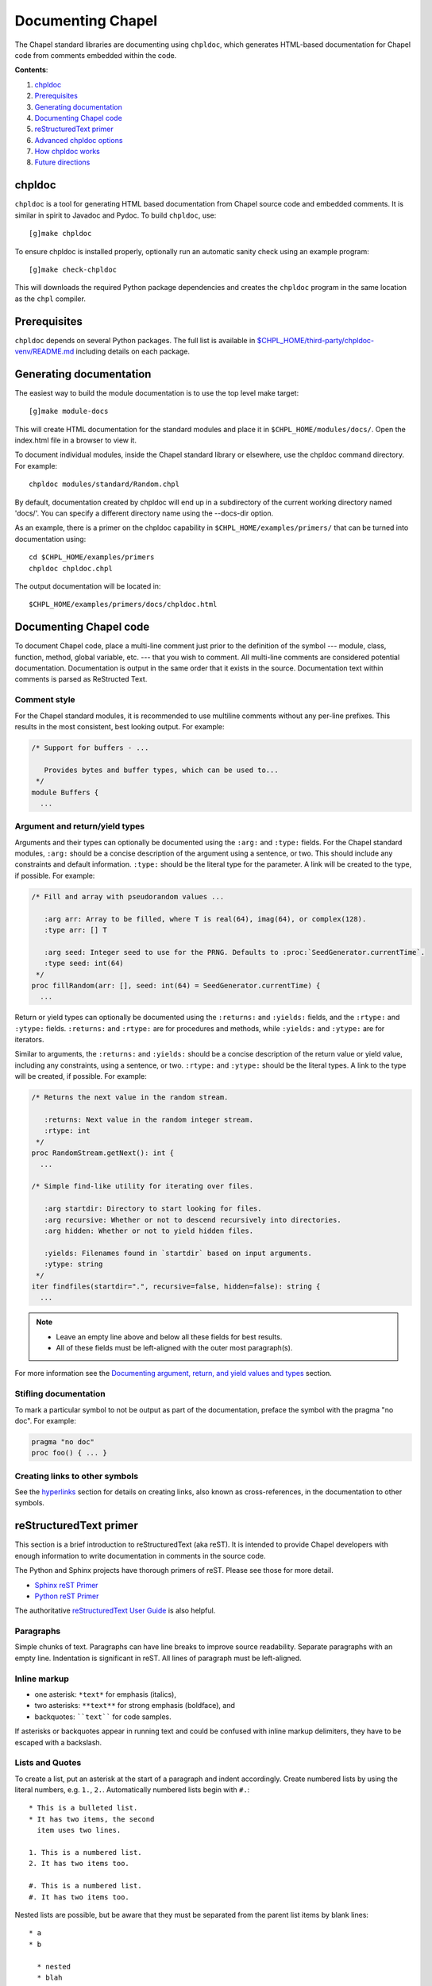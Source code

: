 Documenting Chapel
==================

The Chapel standard libraries are documenting using ``chpldoc``, which
generates HTML-based documentation for Chapel code from comments embedded
within the code.

.. FIXME: Add link to web documentation, when it becomes available (thomasvandoren, 2015-03-10)

**Contents**:

#. chpldoc_
#. Prerequisites_
#. `Generating documentation`_
#. `Documenting Chapel code`_
#. `reStructuredText primer`_
#. `Advanced chpldoc options`_
#. `How chpldoc works`_
#. `Future directions`_

.. _chpldoc:

chpldoc
-------

``chpldoc`` is a tool for generating HTML based documentation from Chapel
source code and embedded comments. It is similar in spirit to Javadoc and
Pydoc. To build ``chpldoc``, use::

    [g]make chpldoc

To ensure chpldoc is installed properly, optionally run an automatic sanity
check using an example program::

    [g]make check-chpldoc

This will downloads the required Python package dependencies and creates the
``chpldoc`` program in the same location as the ``chpl`` compiler.


.. _Prerequisites:

Prerequisites
-------------

``chpldoc`` depends on several Python packages. The full list is available in
`$CHPL_HOME/third-party/chpldoc-venv/README.md`_ including details on each
package.

.. _$CHPL_HOME/third-party/chpldoc-venv/README.md: https://github.com/chapel-lang/chapel/blob/master/third-party/chpldoc-venv/README.md


.. _Generating documentation:

Generating documentation
------------------------

The easiest way to build the module documentation is to use the top level make
target::

   [g]make module-docs

This will create HTML documentation for the standard modules and place it in
``$CHPL_HOME/modules/docs/``. Open the index.html file in a browser to view it.

To document individual modules, inside the Chapel standard library or
elsewhere, use the chpldoc command directory. For example::

   chpldoc modules/standard/Random.chpl

By default, documentation created by chpldoc will end up in a subdirectory of
the current working directory named 'docs/'. You can specify a different
directory name using the --docs-dir option.

As an example, there is a primer on the chpldoc capability in
``$CHPL_HOME/examples/primers/`` that can be turned into documentation using::

   cd $CHPL_HOME/examples/primers
   chpldoc chpldoc.chpl

The output documentation will be located in::

   $CHPL_HOME/examples/primers/docs/chpldoc.html


.. _Documenting Chapel code:

Documenting Chapel code
-----------------------

To document Chapel code, place a multi-line comment just prior to the
definition of the symbol --- module, class, function, method, global variable,
etc. --- that you wish to comment. All multi-line comments are considered
potential documentation. Documentation is output in the same order that it
exists in the source. Documentation text within comments is parsed as
ReStructed Text.


Comment style
~~~~~~~~~~~~~

For the Chapel standard modules, it is recommended to use multiline comments
without any per-line prefixes. This results in the most consistent, best
looking output. For example:

.. code-block:: chapel

   /* Support for buffers - ...

      Provides bytes and buffer types, which can be used to...
    */
   module Buffers {
     ...


Argument and return/yield types
~~~~~~~~~~~~~~~~~~~~~~~~~~~~~~~

Arguments and their types can optionally be documented using the ``:arg:`` and
``:type:`` fields. For the Chapel standard modules, ``:arg:`` should be a
concise description of the argument using a sentence, or two. This should
include any constraints and default information. ``:type:`` should be the
literal type for the parameter. A link will be created to the type, if
possible. For example:

.. code-block:: chapel

   /* Fill and array with pseudorandom values ...

      :arg arr: Array to be filled, where T is real(64), imag(64), or complex(128).
      :type arr: [] T

      :arg seed: Integer seed to use for the PRNG. Defaults to :proc:`SeedGenerator.currentTime`.
      :type seed: int(64)
    */
   proc fillRandom(arr: [], seed: int(64) = SeedGenerator.currentTime) {
     ...

Return or yield types can optionally be documented using the ``:returns:`` and
``:yields:`` fields, and the ``:rtype:`` and ``:ytype:`` fields. ``:returns:``
and ``:rtype:`` are for procedures and methods, while ``:yields:`` and
``:ytype:`` are for iterators.

Similar to arguments, the ``:returns:`` and ``:yields:`` should be a concise
description of the return value or yield value, including any constraints,
using a sentence, or two. ``:rtype:`` and ``:ytype:`` should be the literal
types. A link to the type will be created, if possible. For example:

.. code-block:: chapel

   /* Returns the next value in the random stream.

      :returns: Next value in the random integer stream.
      :rtype: int
    */
   proc RandomStream.getNext(): int {
     ...

   /* Simple find-like utility for iterating over files.

      :arg startdir: Directory to start looking for files.
      :arg recursive: Whether or not to descend recursively into directories.
      :arg hidden: Whether or not to yield hidden files.

      :yields: Filenames found in `startdir` based on input arguments.
      :ytype: string
    */
   iter findfiles(startdir=".", recursive=false, hidden=false): string {
     ...

.. note::

   * Leave an empty line above and below all these fields for best results.
   * All of these fields must be left-aligned with the outer most paragraph(s).

For more information see the `Documenting argument, return, and yield values
and types <#documenting-argument-return-and-yield-values-and-types>`_ section.


Stifling documentation
~~~~~~~~~~~~~~~~~~~~~~

To mark a particular symbol to not be output as part of the documentation,
preface the symbol with the pragma "no doc". For example:

.. code-block:: chapel

   pragma "no doc"
   proc foo() { ... }


Creating links to other symbols
~~~~~~~~~~~~~~~~~~~~~~~~~~~~~~~

See the `hyperlinks <#hyperlinks>`_ section for details on creating links, also
known as cross-references, in the documentation to other symbols.


.. _reStructuredText primer:

reStructuredText primer
-----------------------

This section is a brief introduction to reStructuredText (aka reST). It is
intended to provide Chapel developers with enough information to write
documentation in comments in the source code.

The Python and Sphinx projects have thorough primers of reST. Please see those
for more detail.

* `Sphinx reST Primer`_
* `Python reST Primer`_

The authoritative `reStructuredText User Guide`_ is also helpful.

.. _Sphinx reST Primer: http://sphinx-doc.org/rest.html
.. _Python reST Primer: https://docs.python.org/devguide/documenting.html#restructuredtext-primer
.. _reStructuredText User Guide: http://docutils.sourceforge.net/rst.html


Paragraphs
~~~~~~~~~~

Simple chunks of text. Paragraphs can have line breaks to improve source
readability. Separate paragraphs with an empty line. Indentation is significant
in reST. All lines of paragraph must be left-aligned.


Inline markup
~~~~~~~~~~~~~

* one asterisk: ``*text*`` for emphasis (italics),
* two asterisks: ``**text**`` for strong emphasis (boldface), and
* backquotes: ````text```` for code samples.

If asterisks or backquotes appear in running text and could be confused with
inline markup delimiters, they have to be escaped with a backslash.


Lists and Quotes
~~~~~~~~~~~~~~~~

To create a list, put an asterisk at the start of a paragraph and indent
accordingly. Create numbered lists by using the literal numbers, e.g. ``1.``,
``2.``. Automatically numbered lists begin with ``#.``::

   * This is a bulleted list.
   * It has two items, the second
     item uses two lines.

   1. This is a numbered list.
   2. It has two items too.

   #. This is a numbered list.
   #. It has two items too.

Nested lists are possible, but be aware that they must be separated from the
parent list items by blank lines::

   * a
   * b

     * nested
     * blah

   * my final item, in the parent list


Source Code
~~~~~~~~~~~

Literal code blocks are introduced by ending a paragraph with the special marker
``::``.  The literal block must be indented::

   This is a normal text paragraph. The next paragraph is a code sample::

      It is not processed in any way, except
      that the indentation is removed.

      It can span multiple lines.

   This is a normal text paragraph again.

The handling of the ``::`` marker is smart:

* If it occurs as a paragraph of its own, that paragraph is completely left
  out of the document.
* If it is preceded by whitespace, the marker is removed.
* If it is preceded by non-whitespace, the marker is replaced by a single
  colon.

That way, the second sentence in the above example's first paragraph would be
rendered as "The next paragraph is a code sample:".


Hyperlinks
~~~~~~~~~~


External links
++++++++++++++

Use ```Link text <http://target>`_`` for inline web links.  If the link text
should be the web address, you don't need special markup at all, the parser
finds links and mail addresses in ordinary text.


Internal links
++++++++++++++

Internal linking is done via a special reST role, see the section on specific
markup `cross-references <#inline-markup-1>`_.


Sections
~~~~~~~~

Section headers are created by underlining (and optionally overlining) the
section title with a punctuation character, at least as long as the text::

   This is a heading
   =================

There are no heading levels assigned to certain characters. The structure is
determined from the succession of headings.


Comments
~~~~~~~~

Every explicit markup block, which is not a valid markup construct is regarded
as a comment. For example::

   This is a normal paragraph.
   It is interesting.

   .. TODO: Make it more interesting.

   Another paragraph goes here.

   .. add another paragraph below

You can indent text after a comment start to form multiline comments::

   ..
      This whole indented block
      is a comment.

      Still in the comment.


Showing code examples
~~~~~~~~~~~~~~~~~~~~~

The ``code-block`` directive can be used to specify the highlight language of a
single code block. For example::

   .. code-block:: chapel

      use Foo;

      proc bar() {
        writeln("Fooy!");
      }

If highlighting with the specified language fails, e.g. if the syntax is not
parsable, the block is not highlighted in anyway.


Inline markup
~~~~~~~~~~~~~

As said before, Sphinx uses interpreted text roles to insert semantic markup in
documents.

Names of builtins, like `true`, `false`, types like `int(64)`, and local
variables, such as function/method arguments, are an exception, they should be
marked simply with ```myVar```.

For all other roles, you have to write ``:rolename:`content```.

There are some additional facilities that make cross-referencing roles more
versatile:

* You may supply an explicit title and reference target, like in reST direct
  hyperlinks: ``:role:`title <target>``` will refer to *target*, but the link
  text will be *title*.

* If you prefix the content with ``!``, no reference/hyperlink will be created.

* For the Chapel roles, if you prefix the content with ``~``, the link text
  will only be the last component of the target.  For example,
  ``:proc:`~Random.RandomStream.fillRandom``` will refer to
  ``Random.RandomStream.fillRandom`` but only display ``fillRandom`` as the
  link text.

  In HTML output, the link's ``title`` attribute (that is e.g. shown as a
  tool-tip on mouse-hover) will always be the full target name.

The following roles refer to objects in modules and are possibly hyperlinked if
a matching identifier is found:

``:mod:``

    Reference a module; a dotted name may be used. See `cross-references <#inline-markup-1>`_ for
    details on dotted and non-dotted names.

``:proc:``
``:iter:``

    Reference a Chapel function or iterator. The role text needs not include
    trailing parentheses to enhance readability.

    These can also be used to reference a method or iterator on an object
    (class or record instance). The role text can include the type name and the
    method, in those cases. If it occurs within the description of a type, the
    type name can be omitted.

    Dotted names may be used for any form.

``:data:``
``:const:``
``:var:``
``:param:``
``:type:``

    Reference a module-level variable, constant, compiler param, or type.

``:class:``
``:record:``

    Reference a class or record; a dotted name may be used.

``:attr:``

    Reference a data attribute (const, var, param, generic type) of an object.

For example::

    Uses :proc:`Random.RandomStream.fillRandom` and real->int casts to
    generate a vector of random integers. See :attr:`RandomStream.seed`
    and description of :mod:`Random` for details on PRNG.

    Relies on :iter:`MyModule.Set.these` to iterate over all values in the
    given :record:`MyModule.Set`.


.. _documenting-args-returns-yields:

Documenting argument, return, and yield values and types
~~~~~~~~~~~~~~~~~~~~~~~~~~~~~~~~~~~~~~~~~~~~~~~~~~~~~~~~

Inside Chapel description directives, reST field lists with these fields are
recognized and formatted nicely:

* ``arg``, ``argument``: Description of a parameter.
* ``type``: Type of a parameter. Creates a link if possible.
* ``returns``, ``return``: Description of the return value.
* ``rtype``: Return type. Creates a link if possible.
* ``yields``, ``yield``: Description of the yield value, often used for
  iterators.
* ``ytype``: Yield type. Creates a link if possible.

``type``, ``rtype``, and ``ytype`` should be concise and literal type
definitions, like ``int``, ``int(64)``, ``bool``, ``[] int``, ``RandomStream``,
etc. More verbose descriptions, qualifications, and limitations of those types
should go in the corresponding ``arg``, ``returns``, or ``yields`` field.

For example, when documenting a Chapel proc:

.. code-block:: chapel

   /*
    * Calculates number of pipes and returns fooy.
    * 
    * :arg bars: Number of bars. Must be more than 1 and less than 1000.
    * :type bars: int
    * 
    * :arg hours: Hours available. Default is 1.0.
    * :type hours: real
    * 
    * :returns: Amount of fooy available.
    * :rtype: Foo
    */
   proc foo(bars, hours=1.0): Foo
   {
     ...
   }

.. note::

   * Leave an empty line above and below all these fields for best results.
   * All of these fields must be left-aligned with the outer most paragraph(s).


Paragraph level markup
~~~~~~~~~~~~~~~~~~~~~~

These directives create short paragraphs and can be used inside information
units as well as normal text:

``note``

   An especially important bit of information about an API that a user should be
   aware of when using whatever bit of API the note pertains to.  The content of
   the directive should be written in complete sentences and include all
   appropriate punctuation.

   Example::

      .. note::

         This function is not suitable for high precision calculations.

``warning``

   An important bit of information about an API that a user should be aware of
   when using whatever bit of API the warning pertains to.  The content of the
   directive should be written in complete sentences and include all appropriate
   punctuation.  In the interest of not scaring users away from pages filled
   with warnings, this directive should only be chosen over ``note`` for
   information regarding the possibility of crashes, data loss, or security
   implications.

``versionadded``

   This directive documents the version of Chapel which added the described
   feature, or a part of it, to the library or API. When this applies to an
   entire module, it should be placed at the top of the module section before
   any prose.

   The first argument must be given and is the version in question; if the
   addition is only part of the described API element, you should add a second
   argument consisting of a *brief* explanation of the change.

   Example::

      .. versionadded:: 2.1
         Multi-precision integer support added.

   Note that there must be no blank line between the directive head and the
   explanation; this is to make these blocks visually continuous in the markup.

``versionchanged``

   Similar to ``versionadded``, but describes when and what changed in the named
   feature in some way (changed side effects, platform support, etc.).  This one
   *must* have the second argument (explanation of the change).

``seealso``

   Many sections include a list of references to module documentation or
   external documents.  These lists are created using the ``seealso`` directive.

   The ``seealso`` directive is typically placed in a section just before any
   sub-sections.  For the HTML output, it is shown boxed off from the main flow
   of the text.

   The content of the ``seealso`` directive should be a reST definition list.
   Example::

      .. seealso::

         Module :mod:`Random`
            Documentation of the :mod:`Random` standard module.

         `Mersenne Twister pseudo random number generator <http://link>`_
            Documentation for the PRNG.


.. _Advanced chpldoc options:

Advanced chpldoc options
------------------------

If you would like to restrict documentation to multi-line comments starting
only with a special character sequence (say, ``/***``) use the
``--docs-comment-style`` flag to indicate the desired prefix (e.g.,
``--docs-comment-style='/***'``). Setting a comment style in this way also
establishes that the closing comment style should have the same number of
characters (though they can be different ones).


.. _How chpldoc works:

How chpldoc works
-----------------

The Chapel standard library documentation is generated by running chpldoc over
all Chapel source files in ``$CHPL_HOME/modules/standard/``.

The markup used in the comments is reSTructuredText_. reStructuredText is
developed by the docutils_ projects and is amended by custom directives to
support documenting Chapel code. Sphinx_ is used by ``chpldoc`` to render
reStructuredText as HTML.

.. _reStructuredText: http://docutils.sf.net/rst.html
.. _docutils: http://docutils.sourceforge.net/
.. _Sphinx: http://sphinx-doc.org/


.. _Future directions:

Future directions
-----------------

If there are other features you would like, please let us know. These are
currently on our backlog:

* Add visibility control (public/private) to Chapel and have chapeldoc only
  represent public elements by default (with options for including private
  elements).

* Ability to include doctests, which would be code snippets in documentation
  that can be tested. This is similar to Python's doctest feature.
